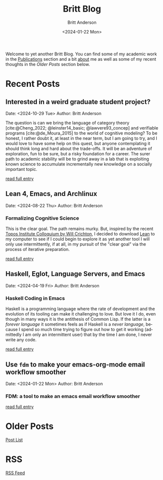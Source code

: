 # -*- org-link-file-path-type: relative; -*-
#+Title: Britt Blog
#+email: britt@b3l.xyz
#+options: timestamp:t title:t toc:nil todo:t |:t
#+date: <2024-01-22 Mon>
#+author: Britt Anderson
#+email: britt@uwaterloo.ca
#+language: en
#+select_tags: export
#+exclude_tags: noexport
#+creator: Emacs 28.2 (Org mode 9.6-pre)

Welcome to yet another Britt Blog. You can find some of my academic work in the [[file:pubs.org][Publications]] section and a bit [[file:about.org][about]] me as well as some of my recent thoughts in the [[* Older Posts][Older Posts]] section below. 


#+begin_src emacs-lisp :exports none :results silent
  (load-file "./../helper-functions.el")
#+end_src

#+begin_src emacs-lisp :exports none :results silent
  (clean-and-refresh-new-posts "./posts/" 4)
#+end_src


* Recent Posts
**  Interested in a weird graduate student project?
Date: <2024-10-29 Tue>
Author: Britt Anderson

The question is can we bring the language of category theory
[cite:@Cheng_2022; @leinster14_basic; @lawvere93_concep] and
verifiable programs [cite:@de_Moura_2015] to the world of cognitive
modeling? To be honest, I rather doubt it, at least in the near term,
but I am going to try, and I would love to have some help on this
quest, but anyone contemplating it should think long and hard about
the trade-offs. It will be an adventure of exploration, fun to be
sure, but a risky foundation for a career. The surer path to academic
stability will be to grind away in a lab that is exploiting known
science to accumulate incrementally new knowledge on a socially
important topic.

[[/home/britt/gitRepos/brittAnderson.github.io/raw/posts/2024-10-29-grad-posn.org][read full entry]] 

**  Lean 4, Emacs, and Archlinux
Date: <2024-08-22 Thu>
Author: Britt Anderson

*** Formalizing Cognitive Science
This is the clear goal. The path remains murky. But, inspired by the recent [[https://www.youtube.com/live/ZOT5jQ8W2Nc?feature=shared][Topos Institute Colloquium by Will Crichton]], I decided to download [[https://lean-lang.org/download/][Lean]] to my computer to see if I could begin to explore it as yet another tool I will only use intermittently, if at all, in my pursuit of the "clear goal" via the process of iterative preparation.

[[/home/britt/gitRepos/brittAnderson.github.io/raw/posts/2024-08-22-lean-emacs-and-archlinux.org][read full entry]] 

**  Haskell, Eglot, Language Servers, and Emacs
Date: <2024-04-19 Fri>
Author: Britt Anderson

*** Haskell Coding in Emacs
Haskell is a programming language where the rate of development and the evolution of its tooling can make it challenging to love. But love it I do, even though in many ways it is the antithesis of Common Lisp. If the latter is a /forever language/ it sometimes feels as if Haskell is a /never language/, because I spend so much time trying to figure out how to get it working (admittedly I am only an intermittent user) that by the time I am done, I never write any code.

[[/home/britt/gitRepos/brittAnderson.github.io/raw/posts/2024-04-19-haskell-emacs.org][read full entry]] 

**  Use ~fdm~ to make your emacs-org-mode email workflow smoother
Date: <2024-01-22 Mon>
Author: Britt Anderson

*** FDM: a tool to make an emacs email workflow smoother

[[/home/britt/gitRepos/brittAnderson.github.io/raw/posts/2024-01-22-fdm-for-routing-mail.org][read full entry]] 


* Older Posts
[[file:posts.org][Post List]]

* RSS
[[https://brittanderson.github.io/posts/sitemap.xml][RSS Feed]]
